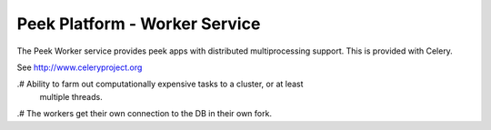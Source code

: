 ==============================
Peek Platform - Worker Service
==============================

The Peek Worker service provides peek apps with distributed multiprocessing support.
This is provided with Celery.

See http://www.celeryproject.org

.#  Ability to farm out computationally expensive tasks to a cluster, or at least
    multiple threads.

.#  The workers get their own connection to the DB in their own fork.